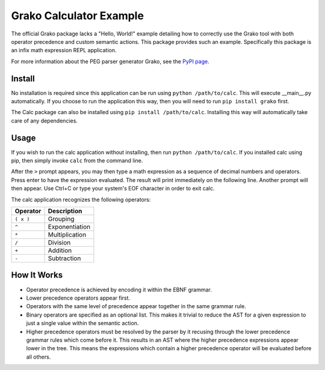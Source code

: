 Grako Calculator Example
========================

The official Grako package lacks a "Hello, World!" example detailing how to
correctly use the Grako tool with both operator precedence and custom semantic
actions. This package provides such an example. Specifically this package is
an infix math expression REPL application.

For more information about the PEG parser generator Grako, see the `PyPI page
<https://pypi.python.org/pypi/grako>`_.


Install
-------

No installation is required since this application can be run using ``python
/path/to/calc``. This will execute __main__.py automatically. If you choose to
run the application this way, then you will need to run ``pip install grako``
first.

The Calc package can also be installed using ``pip install /path/to/calc``.
Installing this way will automatically take care of any dependencies.


Usage
-----

If you wish to run the calc application without installing, then run ``python
/path/to/calc``. If you installed calc using pip, then simply invoke ``calc``
from the command line.

After the ``>`` prompt appears, you may then type a math expression as a
sequence of decimal numbers and operators. Press enter to have the expression
evaluated. The result will print immediately on the following line. Another
prompt will then appear. Use Ctrl+C or type your system's EOF character in
order to exit calc.

The calc application recognizes the following operators:

+-----------+----------------+
| Operator  | Description    |
+===========+================+
| ``( x )`` | Grouping       |
+-----------+----------------+
| ``^``     | Exponentiation |
+-----------+----------------+
| ``*``     | Multiplication |
+-----------+----------------+
| ``/``     | Division       |
+-----------+----------------+
| ``+``     | Addition       |
+-----------+----------------+
| ``-``     | Subtraction    |
+-----------+----------------+


How It Works
------------

- Operator precedence is achieved by encoding it within the EBNF grammar.
- Lower precedence operators appear first.
- Operators with the same level of precedence appear together in the same
  grammar rule.
- Binary operators are specified as an optional list. This makes it trivial to
  reduce the AST for a given expression to just a single value within the
  semantic action.
- Higher precedence operators must be resolved by the parser by it recusing
  through the lower precedence grammar rules which come before it. This results
  in an AST where the higher precedence expressions appear lower in the tree.
  This means the expressions which contain a higher precedence operator will be
  evaluated before all others.
